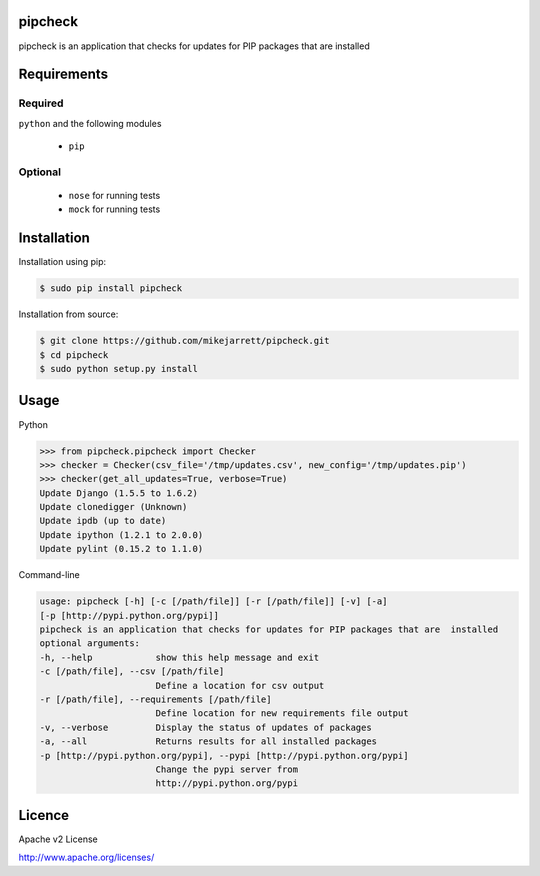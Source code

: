 pipcheck
========

pipcheck is an application that checks for updates for PIP packages that are
installed

Requirements
============

Required
--------

``python`` and the following modules

  - ``pip``

Optional
--------

 - ``nose`` for running tests
 - ``mock`` for running tests

Installation
============

Installation using pip:

.. code:: sh

    $ sudo pip install pipcheck

Installation from source:

.. code:: sh

    $ git clone https://github.com/mikejarrett/pipcheck.git
    $ cd pipcheck
    $ sudo python setup.py install

Usage
======

Python

.. code:: python

    >>> from pipcheck.pipcheck import Checker
    >>> checker = Checker(csv_file='/tmp/updates.csv', new_config='/tmp/updates.pip')
    >>> checker(get_all_updates=True, verbose=True)
    Update Django (1.5.5 to 1.6.2)
    Update clonedigger (Unknown)
    Update ipdb (up to date)
    Update ipython (1.2.1 to 2.0.0)
    Update pylint (0.15.2 to 1.1.0)


Command-line

.. code:: sh

    usage: pipcheck [-h] [-c [/path/file]] [-r [/path/file]] [-v] [-a]
    [-p [http://pypi.python.org/pypi]]
    pipcheck is an application that checks for updates for PIP packages that are  installed
    optional arguments:
    -h, --help            show this help message and exit
    -c [/path/file], --csv [/path/file]
                          Define a location for csv output
    -r [/path/file], --requirements [/path/file]
                          Define location for new requirements file output
    -v, --verbose         Display the status of updates of packages
    -a, --all             Returns results for all installed packages
    -p [http://pypi.python.org/pypi], --pypi [http://pypi.python.org/pypi]
                          Change the pypi server from
                          http://pypi.python.org/pypi

Licence
=======
Apache v2 License

http://www.apache.org/licenses/
